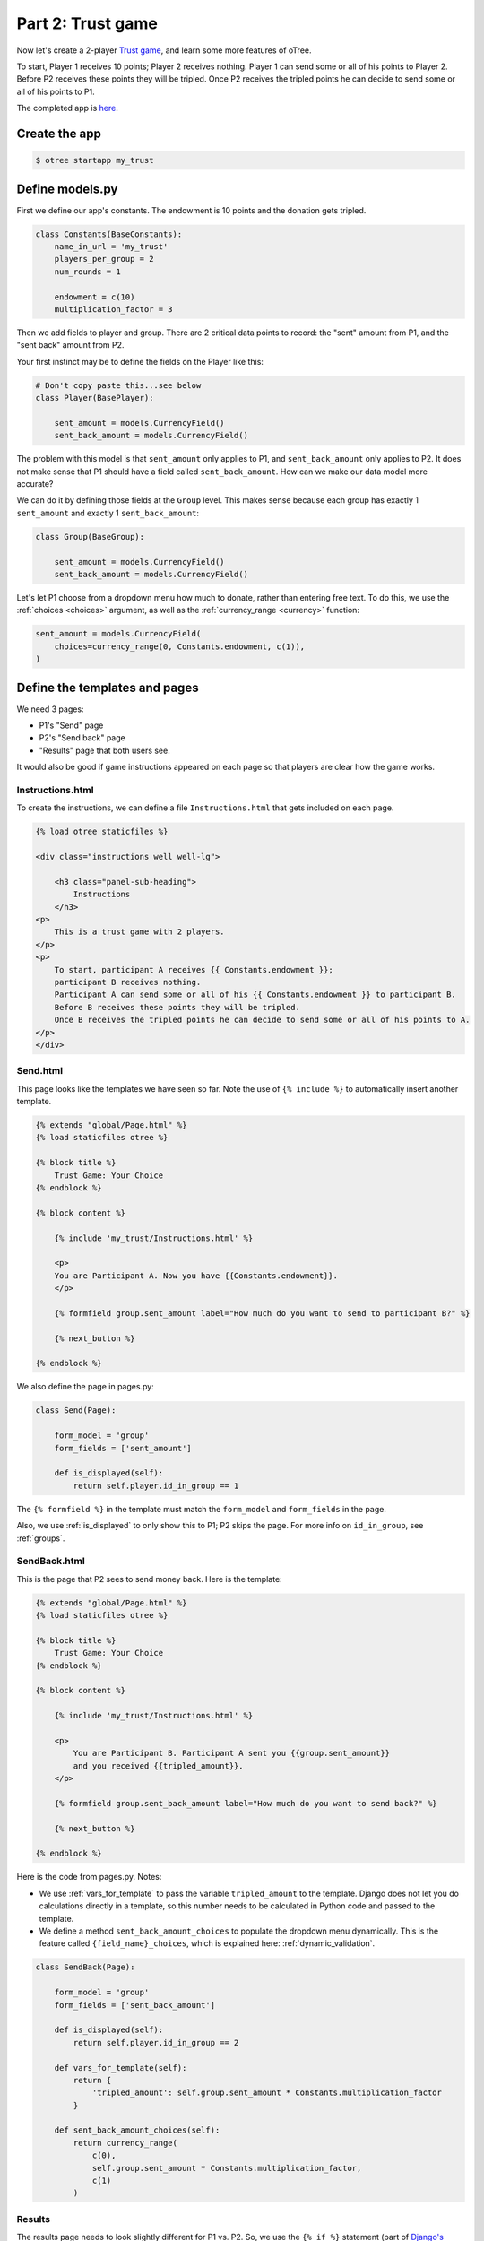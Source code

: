 Part 2: Trust game
==================

Now let's create a 2-player `Trust game <https://en.wikibooks.org/wiki/Bestiary_of_Behavioral_Economics/Trust_Game>`__,
and learn some more features of oTree.

To start, Player 1 receives 10 points; Player 2 receives nothing. Player
1 can send some or all of his points to Player 2. Before P2 receives
these points they will be tripled. Once P2 receives the tripled points he
can decide to send some or all of his points to P1.

The completed app is
`here <https://github.com/oTree-org/oTree/tree/master/trust_simple>`__.

Create the app
--------------

.. code-block:: bash

    $ otree startapp my_trust


Define models.py
----------------

First we define our app's constants. The endowment is 10 points and the
donation gets tripled.


.. code-block:: python

    class Constants(BaseConstants):
        name_in_url = 'my_trust'
        players_per_group = 2
        num_rounds = 1

        endowment = c(10)
        multiplication_factor = 3

Then we add fields to player and group. There are 2
critical data points to record: the "sent" amount from P1, and the
"sent back" amount from P2.

Your first instinct may be to define the fields on the Player like this:

.. code-block:: python

    # Don't copy paste this...see below
    class Player(BasePlayer):

        sent_amount = models.CurrencyField()
        sent_back_amount = models.CurrencyField()

The problem with this model is that ``sent_amount`` only applies to P1,
and ``sent_back_amount`` only applies to P2. It does not make sense that
P1 should have a field called ``sent_back_amount``. How can we make our
data model more accurate?

We can do it by defining those fields at the ``Group`` level. This makes
sense because each group has exactly 1 ``sent_amount`` and exactly 1
``sent_back_amount``:

.. code-block:: python

    class Group(BaseGroup):

        sent_amount = models.CurrencyField()
        sent_back_amount = models.CurrencyField()

Let's let P1 choose from a dropdown menu how
much to donate, rather than entering free text. To do this, we use the
:ref:`choices <choices>` argument, as well as the :ref:`currency_range <currency>` function:

.. code-block:: python

    sent_amount = models.CurrencyField(
        choices=currency_range(0, Constants.endowment, c(1)),
    )


Define the templates and pages
------------------------------

We need 3 pages:

-  P1's "Send" page
-  P2's "Send back" page
-  "Results" page that both users see.

It would also be good if game instructions appeared on each page so that
players are clear how the game works.

Instructions.html
~~~~~~~~~~~~~~~~~

To create the instructions, we can define a file
``Instructions.html`` that gets included on each page.


.. code-block:: html+django

    {% load otree staticfiles %}

    <div class="instructions well well-lg">

        <h3 class="panel-sub-heading">
            Instructions
        </h3>
    <p>
        This is a trust game with 2 players.
    </p>
    <p>
        To start, participant A receives {{ Constants.endowment }};
        participant B receives nothing.
        Participant A can send some or all of his {{ Constants.endowment }} to participant B.
        Before B receives these points they will be tripled.
        Once B receives the tripled points he can decide to send some or all of his points to A.
    </p>
    </div>


Send.html
~~~~~~~~~

This page looks like the templates we have seen so far. Note the use of
``{% include %}`` to automatically insert another template.

.. code-block:: django

    {% extends "global/Page.html" %}
    {% load staticfiles otree %}

    {% block title %}
        Trust Game: Your Choice
    {% endblock %}

    {% block content %}

        {% include 'my_trust/Instructions.html' %}

        <p>
        You are Participant A. Now you have {{Constants.endowment}}.
        </p>

        {% formfield group.sent_amount label="How much do you want to send to participant B?" %}

        {% next_button %}

    {% endblock %}

We also define the page in pages.py:

.. code-block:: python

    class Send(Page):

        form_model = 'group'
        form_fields = ['sent_amount']

        def is_displayed(self):
            return self.player.id_in_group == 1

The ``{% formfield %}`` in the template must match the ``form_model``
and ``form_fields`` in the page.

Also, we use :ref:`is_displayed` to only show this to P1; P2 skips the
page. For more info on ``id_in_group``, see :ref:`groups`.

SendBack.html
~~~~~~~~~~~~~

This is the page that P2 sees to send money back. Here is the template:

.. code-block:: html+django

    {% extends "global/Page.html" %}
    {% load staticfiles otree %}

    {% block title %}
        Trust Game: Your Choice
    {% endblock %}

    {% block content %}

        {% include 'my_trust/Instructions.html' %}

        <p>
            You are Participant B. Participant A sent you {{group.sent_amount}}
            and you received {{tripled_amount}}.
        </p>

        {% formfield group.sent_back_amount label="How much do you want to send back?" %}

        {% next_button %}

    {% endblock %}

Here is the code from pages.py. Notes:

-  We use :ref:`vars_for_template` to pass the variable ``tripled_amount``
   to the template. Django does not let you do calculations directly in
   a template, so this number needs to be calculated in Python code and
   passed to the template.
-  We define a method ``sent_back_amount_choices`` to populate the
   dropdown menu dynamically. This is the feature called
   ``{field_name}_choices``, which is explained here: :ref:`dynamic_validation`.

.. code-block:: python

    class SendBack(Page):

        form_model = 'group'
        form_fields = ['sent_back_amount']

        def is_displayed(self):
            return self.player.id_in_group == 2

        def vars_for_template(self):
            return {
                'tripled_amount': self.group.sent_amount * Constants.multiplication_factor
            }

        def sent_back_amount_choices(self):
            return currency_range(
                c(0),
                self.group.sent_amount * Constants.multiplication_factor,
                c(1)
            )

Results
~~~~~~~

The results page needs to look slightly different for P1 vs. P2. So, we
use the ``{% if %}`` statement (part of `Django's template
language <https://docs.djangoproject.com/en/1.7/topics/templates/>`__)
to condition on the current player's ``id_in_group``.

.. code-block:: html+django

    {% extends "global/Page.html" %}
    {% load staticfiles otree %}

    {% block title %}
        Results
    {% endblock %}

    {% block content %}

    {% if player.id_in_group == 1 %}
        <p>
            You sent Participant B {{ group.sent_amount }}.
            Participant B returned {{group.sent_back_amount}}.
        </p>
    {% else %}
        <p>
            Participant A sent you {{ group.sent_amount }}.
            You returned {{group.sent_back_amount}}.
        </p>

    {% endif %}

        <p>
        Therefore, your total payoff is {{ player.payoff }}.
        </p>

        {% include 'my_trust/Instructions.html' %}

    {% endblock %}

In pages.py, simply define the page like this:

.. code-block:: python

    class Results(Page):
        pass


Wait pages and page sequence
~~~~~~~~~~~~~~~~~~~~~~~~~~~~

This game has 2 wait pages:

-  P2 needs to wait while P1 decides how much to send
-  P1 needs to wait while P2 decides how much to send back

After the second wait page, we should calculate the payoffs. So, we use
``after_all_players_arrive``.

So, we define these pages:

.. code-block:: python

    class WaitForP1(WaitPage):
        pass

    class ResultsWaitPage(WaitPage):

        def after_all_players_arrive(self):
            group = self.group
            p1 = group.get_player_by_id(1)
            p2 = group.get_player_by_id(2)
            p1.payoff = Constants.endowment - group.sent_amount + group.sent_back_amount
            p2.payoff = group.sent_amount * Constants.multiplication_factor - group.sent_back_amount

.. note::

    An equivalent way would be to define
    the payoff function in ``models.py`` like this
    (note that the group is called ``self`` in this context):

    .. code-block:: python

        class Group(BaseGroup):

            def set_payoffs(self):
                p1 = self.get_player_by_id(1)
                p2 = self.get_player_by_id(2)
                p1.payoff = Constants.endowment - self.sent_amount + self.sent_back_amount
                p2.payoff = self.sent_amount * Constants.multiplication_factor - self.sent_back_amount

    Then, we could call it ("trigger it")
    in ``after_all_players_arrive`` like this:

    .. code-block:: python

        def after_all_players_arrive(self):
            self.group.set_payoffs()

    This is actually the technique that's used more in the sample games.
    Although it looks a bit more complex, you will see over time that putting your
    game's logic in ``models.py`` helps with organization.

    (Also note that the name ``set_payoffs`` is arbitrary.)

Then we define the page sequence:

.. code-block:: python

    page_sequence = [
        Send,
        WaitForP1,
        SendBack,
        ResultsWaitPage,
        Results,
    ]

Add an entry to ``SESSION_CONFIGS`` in ``settings.py``
------------------------------------------------------

.. code-block:: python

    {
        'name': 'my_trust',
        'display_name': "My Trust Game (simple version from tutorial)",
        'num_demo_participants': 2,
        'app_sequence': ['my_trust'],
    },

Run the server
--------------

Enter::

    otree devserver

Then open your browser to ``http://localhost:8000`` to play the game.
